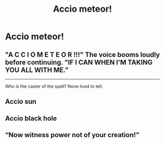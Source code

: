 #+TITLE: Accio meteor!

* Accio meteor!
:PROPERTIES:
:Author: streakermaximus
:Score: 6
:DateUnix: 1596007611.0
:DateShort: 2020-Jul-29
:FlairText: Prompt
:END:

** "A C C I O M E T E O R !!!" The voice booms loudly before continuing. "IF I CAN WHEN I'M TAKING YOU ALL WITH ME."

--------------

Who is the caster of the spell? None lived to tell.
:PROPERTIES:
:Author: ZoiAeras
:Score: 10
:DateUnix: 1596008147.0
:DateShort: 2020-Jul-29
:END:


** Accio sun
:PROPERTIES:
:Author: Sh0ckWav3_
:Score: 4
:DateUnix: 1596031256.0
:DateShort: 2020-Jul-29
:END:


** Accio black hole
:PROPERTIES:
:Author: hungrybluefish
:Score: 3
:DateUnix: 1596034338.0
:DateShort: 2020-Jul-29
:END:


** “Now witness power not of your creation!”
:PROPERTIES:
:Author: satintomcat
:Score: 2
:DateUnix: 1596067134.0
:DateShort: 2020-Jul-30
:END:
